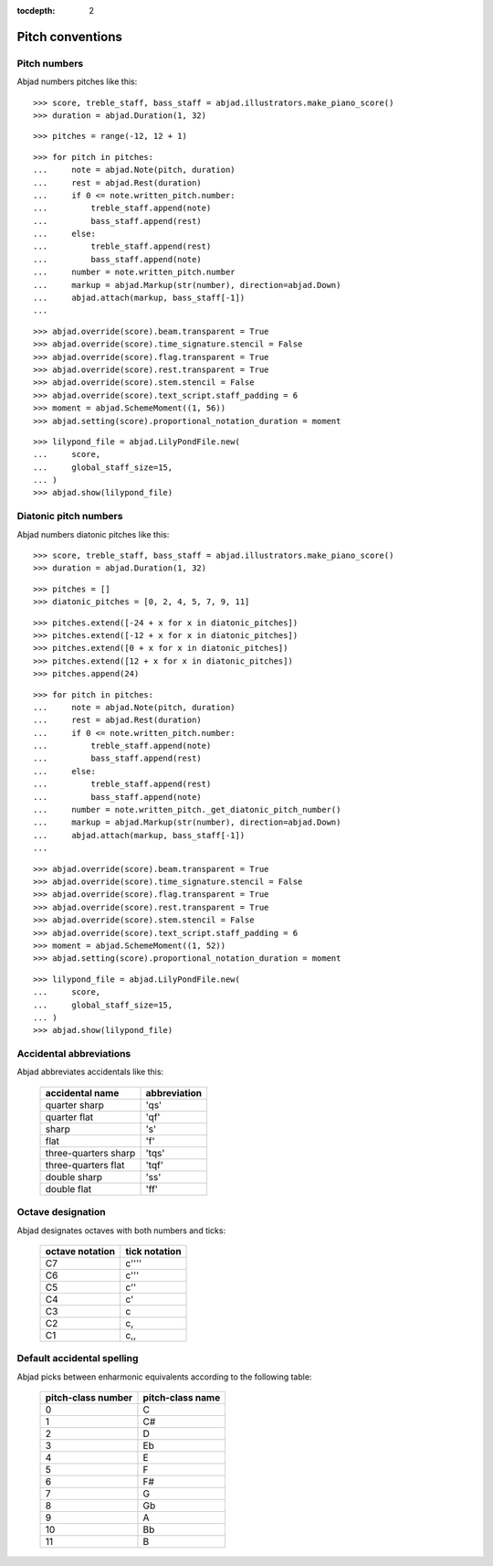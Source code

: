 :tocdepth: 2

Pitch conventions
=================


Pitch numbers
-------------

Abjad numbers pitches like this:

::

    >>> score, treble_staff, bass_staff = abjad.illustrators.make_piano_score()
    >>> duration = abjad.Duration(1, 32)

::

    >>> pitches = range(-12, 12 + 1)

::

    >>> for pitch in pitches:
    ...     note = abjad.Note(pitch, duration)
    ...     rest = abjad.Rest(duration)
    ...     if 0 <= note.written_pitch.number:
    ...         treble_staff.append(note)
    ...         bass_staff.append(rest)
    ...     else:
    ...         treble_staff.append(rest)
    ...         bass_staff.append(note)
    ...     number = note.written_pitch.number
    ...     markup = abjad.Markup(str(number), direction=abjad.Down)
    ...     abjad.attach(markup, bass_staff[-1])
    ...

::

    >>> abjad.override(score).beam.transparent = True
    >>> abjad.override(score).time_signature.stencil = False
    >>> abjad.override(score).flag.transparent = True
    >>> abjad.override(score).rest.transparent = True
    >>> abjad.override(score).stem.stencil = False
    >>> abjad.override(score).text_script.staff_padding = 6
    >>> moment = abjad.SchemeMoment((1, 56))
    >>> abjad.setting(score).proportional_notation_duration = moment

::

    >>> lilypond_file = abjad.LilyPondFile.new(
    ...     score,
    ...     global_staff_size=15,
    ... )
    >>> abjad.show(lilypond_file)


Diatonic pitch numbers
----------------------

Abjad numbers diatonic pitches like this:

::

    >>> score, treble_staff, bass_staff = abjad.illustrators.make_piano_score()
    >>> duration = abjad.Duration(1, 32)

::

    >>> pitches = []
    >>> diatonic_pitches = [0, 2, 4, 5, 7, 9, 11]

::

    >>> pitches.extend([-24 + x for x in diatonic_pitches])
    >>> pitches.extend([-12 + x for x in diatonic_pitches])
    >>> pitches.extend([0 + x for x in diatonic_pitches])
    >>> pitches.extend([12 + x for x in diatonic_pitches])
    >>> pitches.append(24)

::

    >>> for pitch in pitches:
    ...     note = abjad.Note(pitch, duration)
    ...     rest = abjad.Rest(duration)
    ...     if 0 <= note.written_pitch.number:
    ...         treble_staff.append(note)
    ...         bass_staff.append(rest)
    ...     else:
    ...         treble_staff.append(rest)
    ...         bass_staff.append(note)
    ...     number = note.written_pitch._get_diatonic_pitch_number()
    ...     markup = abjad.Markup(str(number), direction=abjad.Down)
    ...     abjad.attach(markup, bass_staff[-1])
    ...

::

    >>> abjad.override(score).beam.transparent = True
    >>> abjad.override(score).time_signature.stencil = False
    >>> abjad.override(score).flag.transparent = True
    >>> abjad.override(score).rest.transparent = True
    >>> abjad.override(score).stem.stencil = False
    >>> abjad.override(score).text_script.staff_padding = 6
    >>> moment = abjad.SchemeMoment((1, 52))
    >>> abjad.setting(score).proportional_notation_duration = moment

::

    >>> lilypond_file = abjad.LilyPondFile.new(
    ...     score,
    ...     global_staff_size=15,
    ... )
    >>> abjad.show(lilypond_file)


Accidental abbreviations
------------------------

Abjad abbreviates accidentals like this:

    ======================         ============================
    accidental name                abbreviation
    ======================         ============================
    quarter sharp                  'qs'
    quarter flat                   'qf'
    sharp                          's'
    flat                           'f'
    three-quarters sharp           'tqs'
    three-quarters flat            'tqf'
    double sharp                   'ss'
    double flat                    'ff'
    ======================         ============================


Octave designation
------------------

Abjad designates octaves with both numbers and ticks:

    ===============        =============
    octave notation        tick notation
    ===============        =============
    C7                     c''''
    C6                     c'''
    C5                     c''
    C4                     c'
    C3                     c
    C2                     c,
    C1                     c,,
    ===============        =============


Default accidental spelling
---------------------------

Abjad picks between enharmonic equivalents according to the following table:

    ============================        ====================================
    pitch-class number                  pitch-class name
    ============================        ====================================
    0                                   C
    1                                   C#
    2                                   D
    3                                   Eb
    4                                   E
    5                                   F
    6                                   F#
    7                                   G
    8                                   Gb
    9                                   A
    10                                  Bb
    11                                  B
    ============================        ====================================

